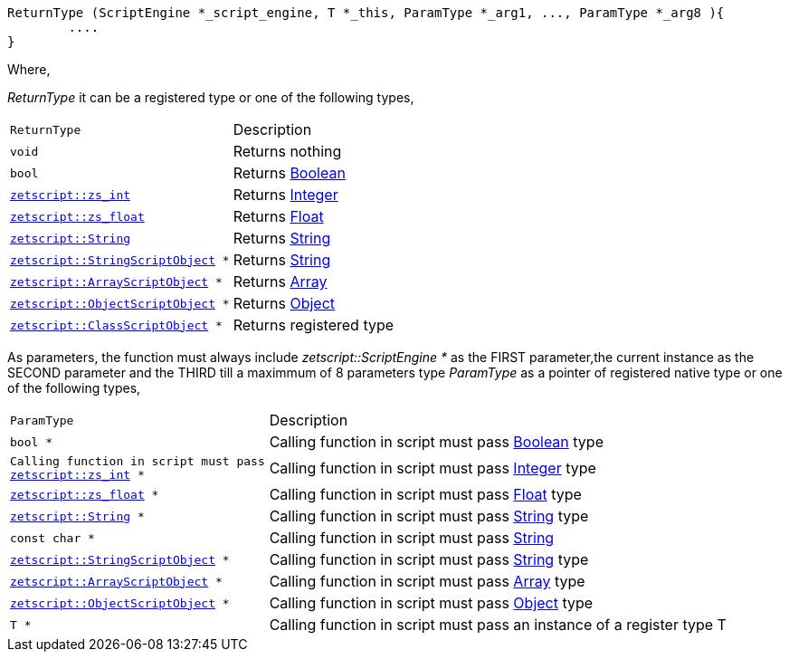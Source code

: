 [source,cpp]
----
ReturnType (ScriptEngine *_script_engine, T *_this, ParamType *_arg1, ..., ParamType *_arg8 ){
	....
}
----

Where,

_ReturnType_ it can be a registered type or one of the following types,

[cols="1m,2d"]
|====
|ReturnType| Description
|void
|Returns nothing
|bool
|Returns xref:language_data_types.adoc#\_boolean[Boolean]
|xref:api_data_types.adoc#\_zetscriptzs_int[zetscript::zs_int]
|Returns xref:language_data_types.adoc#\_integer[Integer]
|xref:api_data_types.adoc#\_zetscriptzs_float[zetscript::zs_float] 
|Returns xref:language_data_types.adoc#\_float[Float]
|xref:api_data_types.adoc#\_zetscriptstring[zetscript::String]
|Returns xref:language_data_types.adoc#\_string[String]
|xref:api_data_types.adoc#\_zetscriptstring[zetscript::StringScriptObject] *
|Returns xref:language_data_types.adoc#\_stringscriptobject[String]
|xref:api_data_types.adoc#\_zetscriptarrayscriptobject[zetscript::ArrayScriptObject] *
|Returns xref:language_data_types.adoc#\_array[Array]
|xref:api_data_types.adoc#\_zetscriptobjectscriptobject[zetscript::ObjectScriptObject] *
|Returns xref:language_data_types.adoc#\_object[Object]
|xref:api_data_types.adoc#\_zetscriptclassscriptobject[zetscript::ClassScriptObject] *
|Returns registered type
|====

As parameters, the function must always include _zetscript::ScriptEngine *_ as the FIRST parameter,the current instance as the SECOND parameter and the THIRD till a maximmum of 8 parameters type _ParamType_ as a pointer of registered native type or one of the following types,


[cols="1m,2d"]
|====
|ParamType| Description
|bool *
|Calling function in script must pass xref:language_data_types.adoc#\_boolean[Boolean] type
|Calling function in script must pass xref:api_data_types.adoc#\_zetscriptzs_int[zetscript::zs_int] *
|Calling function in script must pass xref:language_data_types.adoc#\_integer[Integer] type
|xref:api_data_types.adoc#\_zetscriptzs_float[zetscript::zs_float] *
|Calling function in script must pass xref:language_data_types.adoc#\_float[Float] type
|xref:api_data_types.adoc#\_zetscriptstring[zetscript::String] *
|Calling function in script must pass xref:language_data_types.adoc#\_string[String] type
|const char *
|Calling function in script must pass xref:language_data_types.adoc#\_string[String]
|xref:api_data_types.adoc#\_zetscriptstring[zetscript::StringScriptObject] *
|Calling function in script must pass xref:language_data_types.adoc#\_stringscriptobject[String] type
|xref:api_data_types.adoc#\_zetscriptarrayscriptobject[zetscript::ArrayScriptObject] *
|Calling function in script must pass xref:language_data_types.adoc#\_array[Array] type
|xref:api_data_types.adoc#\_zetscriptobjectscriptobject[zetscript::ObjectScriptObject] *
|Calling function in script must pass xref:language_data_types.adoc#\_object[Object] type
|T *
|Calling function in script must pass an instance of a register type T
|====